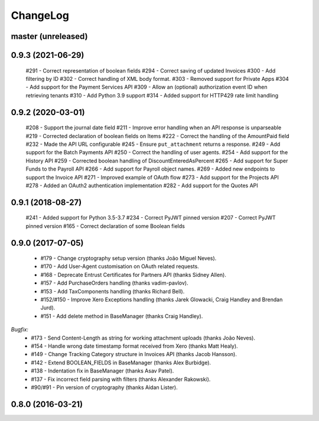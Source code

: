 ChangeLog
=========

.. _master:

master (unreleased)
-------------------

.. _v0.9.3:

0.9.3 (2021-06-29)
------------------

    #291 - Correct representation of boolean fields
    #294 - Correct saving of updated Invoices
    #300 - Add filtering by ID
    #302 - Correct handling of XML body format.
    #303 - Removed support for Private Apps
    #304 - Add support for the Payment Services API
    #309 - Allow an (optional) authorization event ID when retrieving tenants
    #310 - Add Python 3.9 support
    #314 - Added support for HTTP429 rate limit handling

.. _v0.9.2:

0.9.2 (2020-03-01)
------------------

    #208 - Support the journal date field
    #211 - Improve error handling when an API response is unparseable
    #219 - Corrected declaration of boolean fields on Items
    #222 - Correct the handling of the AmountPaid field
    #232 - Made the API URL configurable
    #245 - Ensure ``put_attachment`` returns a response.
    #249 - Add support for the Batch Payments API
    #250 - Correct the handling of user agents.
    #254 - Add support for the History API
    #259 - Corrected boolean handling of DiscountEnteredAsPercent
    #265 - Add support for Super Funds to the Payroll API
    #266 - Add support for Payroll object names.
    #269 - Added new endpoints to support the Invoice API
    #271 - Improved example of OAuth flow
    #273 - Add support for the Projects API
    #278 - Added an OAuth2 authentication implementation
    #282 - Add support for the Quotes API

.. _v0.9.1:

0.9.1 (2018-08-27)
------------------

    #241 - Added support for Python 3.5-3.7
    #234 - Correct PyJWT pinned version
    #207 - Correct PyJWT pinned version
    #165 - Correct declaration of some Boolean fields

.. _v0.9.0:

0.9.0 (2017-07-05)
------------------

    - #179 - Change cryptography setup version (thanks João Miguel Neves).
    - #170 - Add User-Agent customisation on OAuth related requests.
    - #168 - Deprecate Entrust Certificates for Partners API (thanks Sidney Allen).
    - #157 - Add PurchaseOrders handling (thanks vadim-pavlov).
    - #153 - Add TaxComponents handling (thanks Richard Bell).
    - #152/#150 - Improve Xero Exceptions handling (thanks Jarek Glowacki, Craig Handley and Brendan Jurd).
    - #151 - Add delete method in BaseManager (thanks Craig Handley).

*Bugfix:*
    - #173 - Send Content-Length as string for working attachment uploads (thanks João Neves).
    - #154 - Handle wrong date timestamp format received from Xero (thanks Matt Healy).
    - #149 - Change Tracking Category structure in Invoices API (thanks Jacob Hansson).
    - #142 - Extend BOOLEAN_FIELDS in BaseManager (thanks Alex Burbidge).
    - #138 - Indentation fix in BaseManager (thanks Asav Patel).
    - #137 - Fix incorrect field parsing with filters (thanks Alexander Rakowski).
    - #90/#91 - Pin version of cryptography (thanks Aidan Lister).

.. _v0.8.0:

0.8.0 (2016-03-21)
------------------
